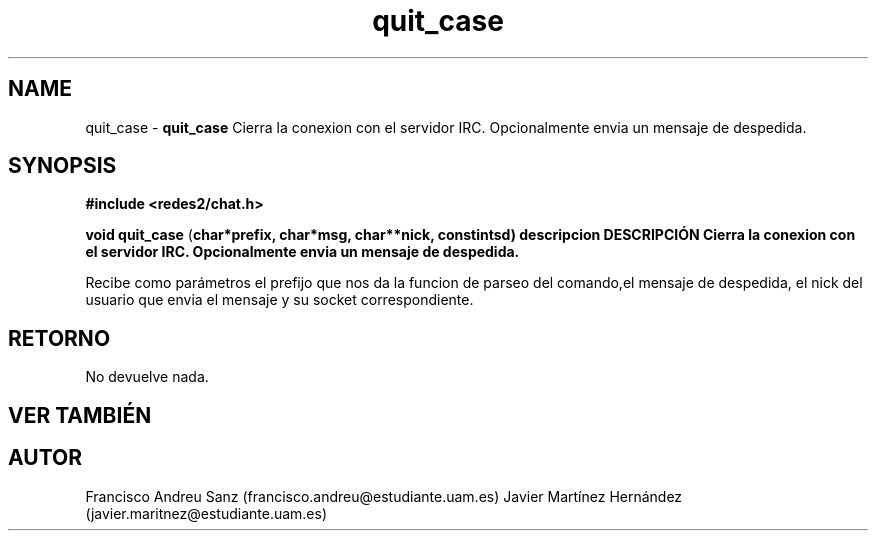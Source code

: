 .TH "quit_case" 3 "Sun May 1 2016" "Conexion SSL" \" -*- nroff -*-
.ad l
.nh
.SH NAME
quit_case \- \fBquit_case\fP 
Cierra la conexion con el servidor IRC\&. Opcionalmente envia un mensaje de despedida\&.
.SH "SYNOPSIS"
.PP
\fB#include\fP \fB<redes2/chat\&.h>\fP 
.PP
\fBvoid\fP \fBquit_case\fP \fB\fP(\fBchar\fB*\fBprefix\fB\fP,\fP \fBchar\fB*\fBmsg\fB\fP,\fP \fBchar\fB**\fBnick\fB\fP,\fP const\fBint\fBsd\fB\fP)\fP  \fP \fP descripcion\fP DESCRIPCIÓN\fP  Cierra\fP la\fP conexion\fP con el servidor IRC\&. Opcionalmente envia un mensaje de despedida\&.
.PP
Recibe como parámetros el prefijo que nos da la funcion de parseo del comando,el mensaje de despedida, el nick del usuario que envia el mensaje y su socket correspondiente\&.
.SH "RETORNO"
.PP
No devuelve nada\&.
.SH "VER TAMBIÉN"
.PP
\fB\fP 
.SH "AUTOR"
.PP
Francisco Andreu Sanz (francisco.andreu@estudiante.uam.es) Javier Martínez Hernández (javier.maritnez@estudiante.uam.es) 
